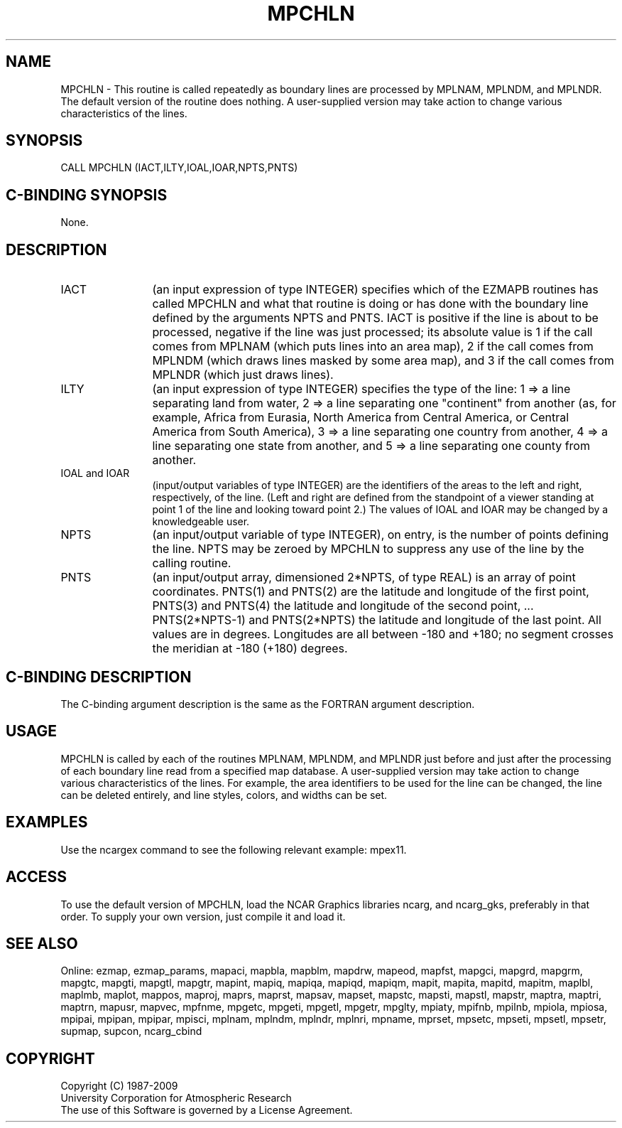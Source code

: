 .TH MPCHLN 3NCARG "April 1998" UNIX "NCAR GRAPHICS"
.na
.nh
.SH NAME
MPCHLN - This routine is called repeatedly as boundary lines are processed by
MPLNAM, MPLNDM, and MPLNDR.  The default version of the routine does nothing.
A user-supplied version may take action to change various characteristics of
the lines.
.SH SYNOPSIS
CALL MPCHLN (IACT,ILTY,IOAL,IOAR,NPTS,PNTS)
.SH C-BINDING SYNOPSIS
None.
.SH DESCRIPTION 
.IP IACT 12
(an input expression of type INTEGER) specifies which of the EZMAPB routines
has called MPCHLN and what that routine is doing or has done with the boundary
line defined by the arguments NPTS and PNTS.  IACT is positive if the line is
about to be processed, negative if the line was just processed; its absolute
value is 1 if the call comes from MPLNAM (which puts lines into an area map),
2 if the call comes from MPLNDM (which draws lines masked by some area map),
and 3 if the call comes from MPLNDR (which just draws lines).
.IP ILTY 12
(an input expression of type INTEGER) specifies the type of the line: 1 => a
line separating land from water, 2 => a line separating one "continent" from
another (as, for example, Africa from Eurasia, North America from Central
America, or Central America from South America), 3 => a line separating one
country from another, 4 => a line separating one state from another, and 5 =>
a line separating one county from another.
.IP "IOAL and IOAR" 12
(input/output variables of type INTEGER) are the identifiers of the areas to
the left and right, respectively, of the line.  (Left and right are defined
from the standpoint of a viewer standing at point 1 of the line and looking
toward point 2.)  The values of IOAL and IOAR may be changed by a knowledgeable
user.
.IP NPTS 12
(an input/output variable of type INTEGER), on entry, is the number of points
defining the line.  NPTS may be zeroed by MPCHLN to suppress any use of the
line by the calling routine.
.IP PNTS 12
(an input/output array, dimensioned 2*NPTS, of type REAL) is an array of point
coordinates.  PNTS(1) and PNTS(2) are the latitude and longitude of the first
point, PNTS(3) and PNTS(4) the latitude and longitude of the second point, ...
PNTS(2*NPTS-1) and PNTS(2*NPTS) the latitude and longitude of the last point.
All values are in degrees.  Longitudes are all between -180 and +180; no
segment crosses the meridian at -180 (+180) degrees.
.SH C-BINDING DESCRIPTION
The C-binding argument description is the same as the FORTRAN 
argument description.
.SH USAGE
MPCHLN is called by each of the routines MPLNAM, MPLNDM, and MPLNDR just
before and just after the processing of each boundary line read from a
specified map database.  A user-supplied version may take action to change
various characteristics of the lines.  For example, the area identifiers to
be used for the line can be changed, the line can be deleted entirely, and
line styles, colors, and widths can be set.
.SH EXAMPLES
Use the ncargex command to see the following relevant example: mpex11.
.SH ACCESS
To use the default version of MPCHLN, load the NCAR Graphics libraries ncarg,
and ncarg_gks, preferably in that order.  To supply your own version, just
compile it and load it.
.SH SEE ALSO
Online:
ezmap,
ezmap_params,
mapaci,
mapbla,
mapblm,
mapdrw,
mapeod,
mapfst,
mapgci,
mapgrd,
mapgrm,
mapgtc,
mapgti,
mapgtl,
mapgtr,
mapint,
mapiq,
mapiqa,
mapiqd,
mapiqm,
mapit,
mapita,
mapitd,
mapitm,
maplbl,
maplmb,
maplot,
mappos,
maproj,
maprs,
maprst,
mapsav,
mapset,
mapstc,
mapsti,
mapstl,
mapstr,
maptra,
maptri,
maptrn,
mapusr,
mapvec,
mpfnme,
mpgetc,
mpgeti,
mpgetl,
mpgetr,
mpglty,
mpiaty,
mpifnb,
mpilnb,
mpiola,
mpiosa,
mpipai,
mpipan,
mpipar,
mpisci,
mplnam,
mplndm,
mplndr,
mplnri,
mpname,
mprset,
mpsetc,
mpseti,
mpsetl,
mpsetr,
supmap,
supcon,
ncarg_cbind
.SH COPYRIGHT
Copyright (C) 1987-2009
.br
University Corporation for Atmospheric Research
.br
The use of this Software is governed by a License Agreement.
